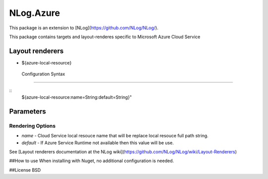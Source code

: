 ============
 NLog.Azure
============

This package is an extension to [NLog](https://github.com/NLog/NLog/).

This package contains
targets and layout-renderes specific to Microsoft Azure Cloud Service

Layout renderers
================
* ${azure-local-resource}


 Configuration Syntax
======================

::
   ${azure-local-resource:name=String:default=String}"

Parameters
==========
Rendering Options
-----------------
* `name` - Cloud Service local resouce name that will be replace local resouce full path string.
* `default` - If Azure Service Runtime not available then this value  will be use.


See [Layout renderers documentation at the NLog wiki](https://github.com/NLog/NLog/wiki/Layout-Renderers)

##How to use
When installing with Nuget, no additional configuration is needed.

##License
BSD
